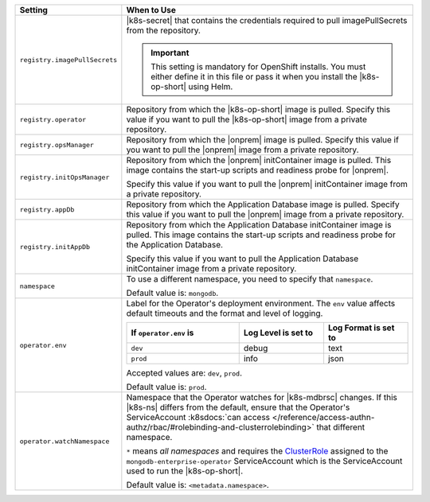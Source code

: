 .. list-table::
   :widths: 20 80
   :header-rows: 1

   * - Setting
     - When to Use

   * - ``registry.imagePullSecrets``
     - |k8s-secret| that contains the credentials required to pull imagePullSecrets
       from the repository.

       .. important::

          This setting is mandatory for OpenShift installs. You must 
          either define it in this file or pass it when you install the 
          |k8s-op-short| using Helm.

       .. example::

          .. code-block:: sh
             :emphasize-lines: 2

             registry:
               imagePullSecrets: <openshift-pull-secret>

   * - ``registry.operator``
     - Repository from which the |k8s-op-short| image is pulled. Specify 
       this value if you want to pull the |k8s-op-short| image from a 
       private repository.

       .. example::

          .. code-block:: sh
             :emphasize-lines: 2

             registry:
               operator: registry.connect.redhat.com/mongodb

   * - ``registry.opsManager``
     - Repository from which the |onprem| image is pulled. Specify 
       this value if you want to pull the |onprem| image from a 
       private repository.

       .. example::

          .. code-block:: sh
             :emphasize-lines: 2

             registry:
               opsManager: registry.connect.redhat.com/mongodb

   * - ``registry.initOpsManager``
     - Repository from which the |onprem| initContainer image is pulled.
       This image contains the start-up scripts and readiness probe
       for |onprem|.

       Specify this value if you want to pull the |onprem| initContainer
       image from a private repository.

       .. example::

          .. code-block:: sh
             :emphasize-lines: 2

             registry:
               initOpsManager: registry.connect.redhat.com/mongodb

   * - ``registry.appDb``
     - Repository from which the Application Database image is pulled. 
       Specify this value if you want to pull the |onprem| image from a 
       private repository.

       .. example::

          .. code-block:: sh
             :emphasize-lines: 2

             registry:
               appDb: registry.connect.redhat.com/mongodb

   * - ``registry.initAppDb``
     - Repository from which the Application Database initContainer 
       image is pulled. This image contains the start-up scripts and 
       readiness probe for the Application Database.

       Specify this value if you want to pull the Application Database 
       initContainer image from a private repository.

       .. example::

          .. code-block:: sh
             :emphasize-lines: 2

             registry:
               initAppDb: registry.connect.redhat.com/mongodb

   * - ``namespace``
     - To use a different namespace, you need to specify that
       ``namespace``.

       Default value is: ``mongodb``.

       .. example::

          .. code-block:: sh
             :emphasize-lines: 2

             # Name of the Namespace to use
             namespace: mongodb

   * - ``operator.env``
     - Label for the Operator's deployment environment. The ``env``
       value affects default timeouts and the format and level of
       logging.

       .. list-table::
          :widths: 40 30 30
          :header-rows: 1

          * - If ``operator.env`` is
            - Log Level is set to
            - Log Format is set to
          * - ``dev``
            - debug
            - text
          * - ``prod``
            - info
            - json

       Accepted values are:  ``dev``, ``prod``.

       Default value is: ``prod``.

       .. example::

          .. code-block:: sh
             :emphasize-lines: 3

             operator:
              # Execution environment for the operator, dev or prod. Use dev for more verbose logging
              env: prod

   * - ``operator.watchNamespace``
     - Namespace that the Operator watches for |k8s-mdbrsc| changes.
       If this |k8s-ns| differs from the default, ensure that the
       Operator's ServiceAccount
       :k8sdocs:`can access </reference/access-authn-authz/rbac/#rolebinding-and-clusterrolebinding>`
       that different namespace.

       ``*`` means *all namespaces* and requires the
       `ClusterRole <https://kubernetes.io/docs/reference/access-authn-authz/rbac/#role-and-clusterrole>`__
       assigned to the ``mongodb-enterprise-operator`` ServiceAccount
       which is the ServiceAccount used to run the |k8s-op-short|.

       Default value is: ``<metadata.namespace>``.

       .. include:: /includes/admonitions/fact-create-service-account-namespaces.rst

       .. example::

          .. code-block:: sh
             :emphasize-lines: 2

             operator:
               watchNamespace: *
